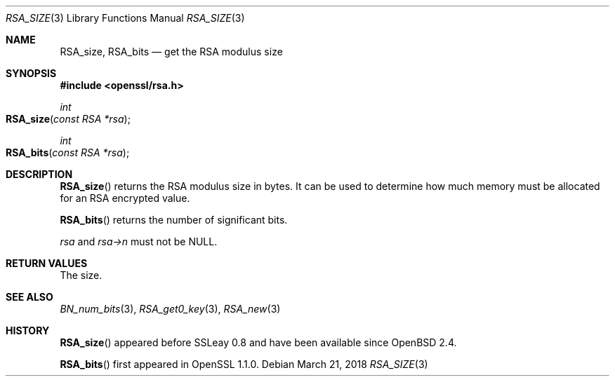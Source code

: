.\" $OpenBSD: RSA_size.3,v 1.7 2018/03/21 01:27:25 schwarze Exp $
.\" full merge up to: OpenSSL 99d63d46 Oct 26 13:56:48 2016 -0400
.\"
.\" This file was written by Ulf Moeller <ulf@openssl.org> and
.\" Kurt Roeckx <kurt@roeckx.be>.
.\" Copyright (c) 2000, 2002, 2015 The OpenSSL Project.  All rights reserved.
.\"
.\" Redistribution and use in source and binary forms, with or without
.\" modification, are permitted provided that the following conditions
.\" are met:
.\"
.\" 1. Redistributions of source code must retain the above copyright
.\"    notice, this list of conditions and the following disclaimer.
.\"
.\" 2. Redistributions in binary form must reproduce the above copyright
.\"    notice, this list of conditions and the following disclaimer in
.\"    the documentation and/or other materials provided with the
.\"    distribution.
.\"
.\" 3. All advertising materials mentioning features or use of this
.\"    software must display the following acknowledgment:
.\"    "This product includes software developed by the OpenSSL Project
.\"    for use in the OpenSSL Toolkit. (http://www.openssl.org/)"
.\"
.\" 4. The names "OpenSSL Toolkit" and "OpenSSL Project" must not be used to
.\"    endorse or promote products derived from this software without
.\"    prior written permission. For written permission, please contact
.\"    openssl-core@openssl.org.
.\"
.\" 5. Products derived from this software may not be called "OpenSSL"
.\"    nor may "OpenSSL" appear in their names without prior written
.\"    permission of the OpenSSL Project.
.\"
.\" 6. Redistributions of any form whatsoever must retain the following
.\"    acknowledgment:
.\"    "This product includes software developed by the OpenSSL Project
.\"    for use in the OpenSSL Toolkit (http://www.openssl.org/)"
.\"
.\" THIS SOFTWARE IS PROVIDED BY THE OpenSSL PROJECT ``AS IS'' AND ANY
.\" EXPRESSED OR IMPLIED WARRANTIES, INCLUDING, BUT NOT LIMITED TO, THE
.\" IMPLIED WARRANTIES OF MERCHANTABILITY AND FITNESS FOR A PARTICULAR
.\" PURPOSE ARE DISCLAIMED.  IN NO EVENT SHALL THE OpenSSL PROJECT OR
.\" ITS CONTRIBUTORS BE LIABLE FOR ANY DIRECT, INDIRECT, INCIDENTAL,
.\" SPECIAL, EXEMPLARY, OR CONSEQUENTIAL DAMAGES (INCLUDING, BUT
.\" NOT LIMITED TO, PROCUREMENT OF SUBSTITUTE GOODS OR SERVICES;
.\" LOSS OF USE, DATA, OR PROFITS; OR BUSINESS INTERRUPTION)
.\" HOWEVER CAUSED AND ON ANY THEORY OF LIABILITY, WHETHER IN CONTRACT,
.\" STRICT LIABILITY, OR TORT (INCLUDING NEGLIGENCE OR OTHERWISE)
.\" ARISING IN ANY WAY OUT OF THE USE OF THIS SOFTWARE, EVEN IF ADVISED
.\" OF THE POSSIBILITY OF SUCH DAMAGE.
.\"
.Dd $Mdocdate: March 21 2018 $
.Dt RSA_SIZE 3
.Os
.Sh NAME
.Nm RSA_size ,
.Nm RSA_bits
.Nd get the RSA modulus size
.Sh SYNOPSIS
.In openssl/rsa.h
.Ft int
.Fo RSA_size
.Fa "const RSA *rsa"
.Fc
.Ft int
.Fo RSA_bits
.Fa "const RSA *rsa"
.Fc
.Sh DESCRIPTION
.Fn RSA_size
returns the RSA modulus size in bytes.
It can be used to determine how much memory must be allocated for
an RSA encrypted value.
.Pp
.Fn RSA_bits
returns the number of significant bits.
.Pp
.Fa rsa
and
.Fa rsa->n
must not be
.Dv NULL .
.Sh RETURN VALUES
The size.
.Sh SEE ALSO
.Xr BN_num_bits 3 ,
.Xr RSA_get0_key 3 ,
.Xr RSA_new 3
.Sh HISTORY
.Fn RSA_size
appeared before SSLeay 0.8 and have been available since
.Ox 2.4 .
.Pp
.Fn RSA_bits
first appeared in OpenSSL 1.1.0.
